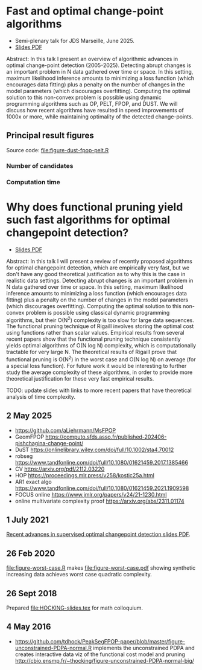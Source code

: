 * Fast and optimal change-point algorithms

- Semi-plenary talk for JDS Marseille, June 2025.
- [[https://raw.githubusercontent.com/tdhock/functional-pruning-theory/refs/heads/master/HOCKING-slides-marseille.pdf][Slides PDF]]

Abstract:
In this talk I present an overview of algorithmic advances in optimal change-point detection (2005-2025).
Detecting abrupt changes is an important problem in N data gathered over time or space.
In this setting, maximum likelihood inference amounts to minimizing a loss function (which encourages data fitting) plus a penalty on the number of changes in the model parameters (which discourages overfitting).
Computing the optimal solution to this non-convex problem is possible using dynamic programming algorithms such as OP, PELT, FPOP, and DUST.
We will discuss how recent algorithms have resulted in speed improvements of 1000x or more, while maintaining optimality of the detected change-points.

** Principal result figures

Source code: 
[[file:figure-dust-fpop-pelt.R]]

*** Number of candidates

[[file:figure-dust-fpop-pelt-candidates.png]]

[[file:figure-pred-candidates-O.png]]

*** Computation time

[[file:figure-dust-fpop-pelt-seconds.png]]

[[file:figure-pred-seconds-O.png]]

* Why does functional pruning yield such fast algorithms for optimal changepoint detection?

- [[file:HOCKING-slides.pdf][Slides PDF]]

Abstract: In this talk I will present a review of recently proposed
algorithms for optimal changepoint detection, which are empirically
very fast, but we don't have any good theoretical justification as to
why this is the case in realistic data settings. 
Detecting abrupt changes is an important problem in N data
gathered over time or space. In this setting, maximum likelihood
inference amounts to minimizing a loss function (which encourages data
fitting) plus a penalty on the number of changes in the model
parameters (which discourages overfitting). Computing the optimal
solution to this non-convex problem is possible using classical
dynamic programming algorithms, but their O(N^2) complexity is too
slow for large data sequences. The functional pruning technique of
Rigaill involves storing the optimal cost using functions rather than
scalar values. Empirical results from several recent papers show that
the functional pruning technique consistently yields optimal
algorithms of O(N log N) complexity, which is computationally
tractable for very large N. The theoretical results of Rigaill prove
that functional pruning is O(N^2) in the worst case and O(N log N) on
average (for a special loss function). For future work it would be
interesting to further study the average complexity of these
algorithms, in order to provide more theoretical justification for
these very fast empirical results.

TODO: update slides with links to more recent papers that have theoretical analysis of time complexity.

** 2 May 2025

- https://github.com/aLiehrmann/MsFPOP
- GeomFPOP https://computo.sfds.asso.fr/published-202406-pishchagina-change-point/
- DuST https://onlinelibrary.wiley.com/doi/full/10.1002/sta4.70012
- robseg https://www.tandfonline.com/doi/full/10.1080/01621459.2017.1385466
- CV https://arxiv.org/pdf/2112.03220
- HOP https://proceedings.mlr.press/v258/kostic25a.html
- AR1 exact algo https://www.tandfonline.com/doi/full/10.1080/01621459.2021.1909598
- FOCUS online https://www.jmlr.org/papers/v24/21-1230.html
- online multivariate complexity proof https://arxiv.org/abs/2311.01174

** 1 July 2021

[[file:HOCKING-recent-advances.pdf][Recent advances in supervised optimal changepoint detection slides PDF]].

** 26 Feb 2020

[[file:figure-worst-case.R]] makes [[file:figure-worst-case.pdf]] showing
synthetic increasing data achieves worst case quadratic complexity.

** 26 Sept 2018

Prepared [[file:HOCKING-slides.tex]] for math colloquium.

** 4 May 2016

- [[https://github.com/tdhock/PeakSegFPOP-paper/blob/master/figure-unconstrained-PDPA-normal.R]] 
  implements the unconstrained
  PDPA and creates interactive data viz of the functional cost model and pruning
  [[http://cbio.ensmp.fr/~thocking/figure-unconstrained-PDPA-normal-big/]]
